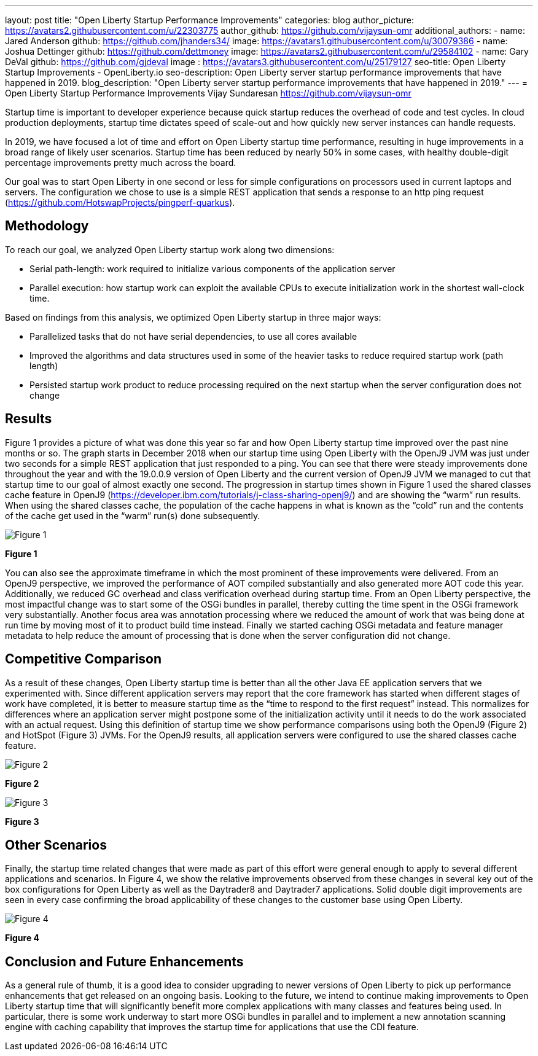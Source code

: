 ---
layout: post
title: "Open Liberty Startup Performance Improvements"
categories: blog
author_picture: https://avatars2.githubusercontent.com/u/22303775
author_github: https://github.com/vijaysun-omr
additional_authors:
- name: Jared Anderson
  github: https://github.com/jhanders34/
  image: https://avatars1.githubusercontent.com/u/30079386
- name: Joshua Dettinger
  github: https://github.com/dettmoney
  image: https://avatars2.githubusercontent.com/u/29584102
- name: Gary DeVal
  github: https://github.com/gjdeval
  image : https://avatars3.githubusercontent.com/u/25179127
seo-title: Open Liberty Startup Improvements - OpenLiberty.io
seo-description: Open Liberty server startup performance improvements that have happened in 2019.
blog_description: "Open Liberty server startup performance improvements that have happened in 2019."
---
= Open Liberty Startup Performance Improvements
Vijay Sundaresan <https://github.com/vijaysun-omr>

Startup time is important to developer experience because quick startup reduces the overhead of code and test cycles. In cloud production deployments, startup time dictates speed of scale-out and how quickly new server instances can handle requests. 

In 2019, we have focused a lot of time and effort on Open Liberty startup time performance, resulting in huge improvements in a broad range of likely user scenarios. Startup time has been reduced by nearly 50% in some cases, with healthy double-digit percentage improvements pretty much across the board.

Our goal was to start Open Liberty in one second or less for simple configurations on processors used in current laptops and servers. The configuration we chose to use is a simple REST application that sends a response to an http ping request (https://github.com/HotswapProjects/pingperf-quarkus).

== Methodology

To reach our goal, we analyzed Open Liberty startup work along two dimensions: 

* Serial path-length: work required to initialize various components of the application server 
* Parallel execution: how startup work can exploit the available CPUs to execute initialization work in the shortest wall-clock time. 

Based on findings from this analysis, we optimized Open Liberty startup in three major ways: 

* Parallelized tasks that do not have serial dependencies, to use all cores available 
* Improved the algorithms and data structures used in some of the heavier tasks to reduce required startup work (path length)
* Persisted startup work product to reduce processing required on the next startup when the server configuration does not change

== Results

Figure 1 provides a picture of what was done this year so far and how Open Liberty startup time improved over the past nine months or so. The graph starts in December 2018 when our startup time using Open Liberty with the OpenJ9 JVM was just under two seconds for a simple REST application that just responded to a ping. You can see that there were steady improvements done throughout the year and with the 19.0.0.9 version of Open Liberty and the current version of OpenJ9 JVM we managed to cut that startup time to our goal of almost exactly one second. The progression in startup times shown in Figure 1 used the shared classes cache feature in OpenJ9 (https://developer.ibm.com/tutorials/j-class-sharing-openj9/) and are showing the “warm” run results. When using the shared classes cache, the population of the cache happens in what is known as the “cold” run and the contents of the cache get used in the “warm” run(s) done subsequently.

image::/img/blog/startup-figure1.png[Figure 1]
*Figure 1*

You can also see the approximate timeframe in which the most prominent of these improvements were delivered. From an OpenJ9 perspective, we improved the performance of AOT compiled substantially and also generated more AOT code this year. Additionally, we reduced GC overhead and class verification overhead during startup time. From an Open Liberty perspective, the most impactful change was to start some of the OSGi bundles in parallel, thereby cutting the time spent in the OSGi framework very substantially. Another focus area was annotation processing where we reduced the amount of work that was being done at run time by moving most of it to product build time instead. Finally we started caching OSGi metadata and feature manager metadata to help reduce the amount of processing that is done when the server configuration did not change.

== Competitive Comparison

As a result of these changes, Open Liberty startup time is better than all the other Java EE application servers that we experimented with. Since different application servers may report that the core framework has started when different stages of work have completed, it is better to measure startup time as the “time to respond to the first request” instead. This normalizes for differences where an application server might postpone some of the initialization activity until it needs to do the work associated with an actual request. Using this definition of startup time we show performance comparisons using both the OpenJ9 (Figure 2) and HotSpot (Figure 3) JVMs. For the OpenJ9 results, all application servers were configured to use the shared classes cache feature.

image::/img/blog/startup-figure2.png[Figure 2]
*Figure 2*


image::/img/blog/startup-figure3.png[Figure 3]
*Figure 3*

== Other Scenarios

Finally, the startup time related changes that were made as part of this effort were general enough to apply to several different applications and scenarios. In Figure 4, we show the relative improvements observed from these changes in several key out of the box configurations for Open Liberty as well as the Daytrader8 and Daytrader7 applications. Solid double digit improvements are seen in every case confirming the broad applicability of these changes to the customer base using Open Liberty.

image::/img/blog/startup-figure4.png[Figure 4]
*Figure 4*

== Conclusion and Future Enhancements

As a general rule of thumb, it is a good idea to consider upgrading to newer versions of Open Liberty to pick up performance enhancements that get released on an ongoing basis. Looking to the future, we intend to continue making improvements to Open Liberty startup time that will significantly benefit more complex applications with many classes and features being used. In particular, there is some work underway to start more OSGi bundles in parallel and to implement a new annotation scanning engine with caching capability that improves the startup time for applications that use the CDI feature. 
